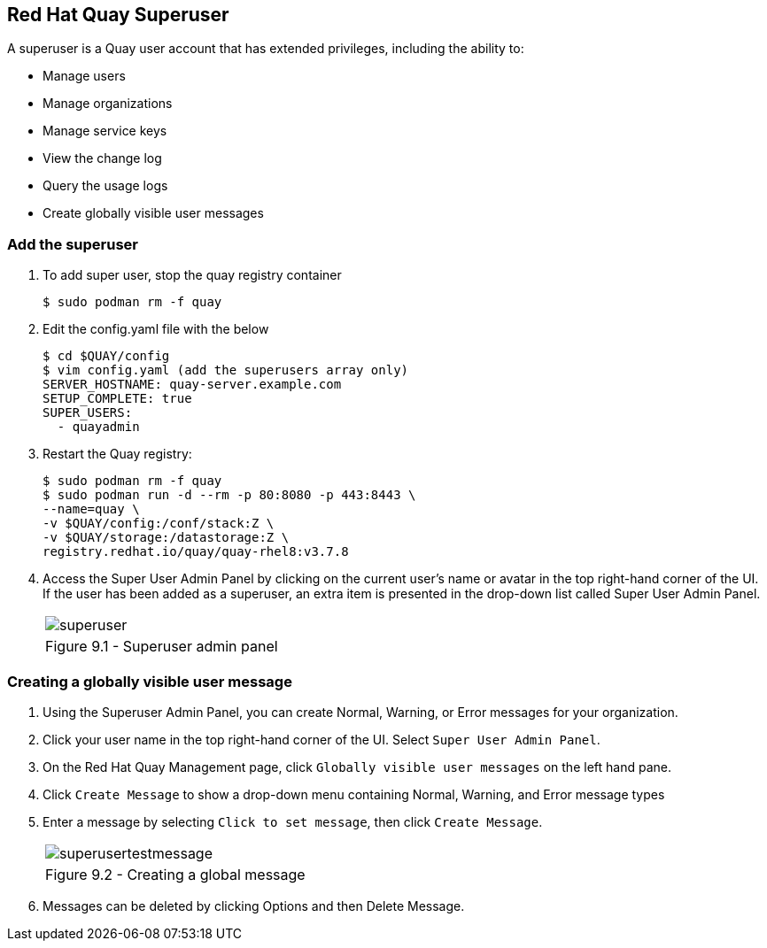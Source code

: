 == Red Hat Quay Superuser
A superuser is a Quay user account that has extended privileges, including the ability to:

    * Manage users
    * Manage organizations
    * Manage service keys
    * View the change log
    * Query the usage logs
    * Create globally visible user messages

=== Add the superuser
. To add super user, stop the quay registry container
+
[source,sh]
----
$ sudo podman rm -f quay
----

. Edit the config.yaml file with the below
+
[source,sh]
----
$ cd $QUAY/config
$ vim config.yaml (add the superusers array only)
SERVER_HOSTNAME: quay-server.example.com
SETUP_COMPLETE: true
SUPER_USERS:
  - quayadmin
----

. Restart the Quay registry:
+
[source,sh]
----
$ sudo podman rm -f quay
$ sudo podman run -d --rm -p 80:8080 -p 443:8443 \
--name=quay \
-v $QUAY/config:/conf/stack:Z \
-v $QUAY/storage:/datastorage:Z \
registry.redhat.io/quay/quay-rhel8:v3.7.8
----

. Access the Super User Admin Panel by clicking on the current user’s name or avatar in the top right-hand corner of the UI. If the user has been added as a superuser, an extra item is presented in the drop-down list called Super User Admin Panel.

+
[cols="1a",grid=none,width=80%]
|===
^| image::images/superuser.png[]
^| Figure 9.1 - Superuser admin panel
|===

=== Creating a globally visible user message

. Using the Superuser Admin Panel, you can create Normal, Warning, or Error messages for your organization.
. Click your user name in the top right-hand corner of the UI. Select `Super User Admin Panel`.
. On the Red Hat Quay Management page, click `Globally visible user messages` on the left hand pane.
. Click `Create Message` to show a drop-down menu containing Normal, Warning, and Error message types
. Enter a message by selecting `Click to set message`, then click `Create Message`.
+
[cols="1a",grid=none,width=80%]
|===
^| image::images/superusertestmessage.png[]
^| Figure 9.2 - Creating a global message
|===
. Messages can be deleted by clicking Options and then Delete Message.
